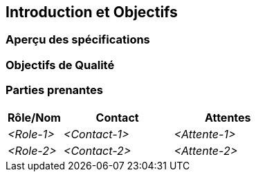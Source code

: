 ifndef::imagesdir[:imagesdir: ../images]

[[section-introduction-and-goals]]
== Introduction et Objectifs

ifdef::arc42help[]
[role="arc42help"]
****
Décrit les specifications importantes et les facteurs déterminants que les architectes logiciels et l'équipe de développement doivent prendre en compte.
Il s'agit notamment

* des objectifs métier sous-jacents,
* des caractéristiques essentielles, 
* des spécifications fonctionnelles essentielles,
* des objectifs de qualité pour l'architecture et
* des parties prenantes concernées et leurs attentes
****
endif::arc42help[]

=== Aperçu des spécifications

ifdef::arc42help[]
[role="arc42help"]
****
.Contenu
Brève description des spécifications fonctionnelles, des facteurs déterminants, de l'extrait (ou du résumé) des spécifications.
Liens vers (en espérant qu'ils existent) les documents décrivant les spécifications (avec le numéro de version et des informations sur l'endroit où les trouver).

.Motivation
Du point de vue des utilisateurs, un système est créé ou modifié pour
améliorer le soutien d'une activité métier et/ou améliorer la qualité.

.Représentation
Brève description textuelle, probablement sous forme de tableau de cas d'utilisation.
S'il existe des documents décrivant les spécifications, cet aperçu général doit s'y référer.

Ces extraits doivent être aussi courts que possible. Trouver un équilibre entre la lisibilité de ce document et la redondance potentielle par rapport aux documents décrivant les spécifications.


.Informations supplémentaires

Voir https://docs.arc42.org/section-1/[Introduction and Goals] dans la documentation arc42.

****
endif::arc42help[]

=== Objectifs de Qualité

ifdef::arc42help[]
[role="arc42help"]
****
.Contenu
Les trois (maximum cinq) principaux objectifs de qualité pour l'architecture dont la réalisation est de la plus haute importance pour les principaux acteurs.
Nous parlons bien d'objectifs de qualité pour l'architecture. Ne les confondez pas avec les objectifs du projet.
Ils ne sont pas nécessairement identiques.

Voici un aperçu des sujets potentiels (basé sur la norme ISO 25010) :

image::01_2_iso-25010-topics-EN-2023.drawio.png["Catégories d'exigences de Qualité"]

.Motivation
Vous devez connaître les objectifs de qualité de vos principales parties prenantes, car ils influenceront les décisions architecturales fondamentales. 
Veillez à être très concret sur ces qualités, évitez les mots à la mode.
En tant qu'architecte, vous ne savez pas comment la qualité de votre travail sera jugée...

.Représentation
Un tableau avec des objectifs de qualité et des scénarios concrets, classés par ordre de priorité
****
endif::arc42help[]

=== Parties prenantes

ifdef::arc42help[]
[role="arc42help"]
****
.Contenu
Aperçu explicite des parties prenantes du système, c'est-à-dire toute personne, rôle ou organisation qui

* doit connaître l'architecture
* doit être convaincue de l'architecture
* doit travailler avec l'architecture ou avec le code
* a besoin de la documentation d'architecture pour son travail
* doit prendre des décisions concernant le système ou son développement

.Motivation
Vous devez connaître toutes les parties impliquées dans le développement du système ou concernées par celui-ci.
Sinon, vous risquez d'avoir de mauvaises surprises plus tard dans le processus de développement.
Ces parties prenantes déterminent l'étendue et le niveau de détail de votre travail et de ses résultats.

.Représentation
Tableau avec les noms des rôles, les noms des personnes et leurs attentes par rapport à l'architecture et à sa documentation.
****
endif::arc42help[]

[options="header",cols="1,2,2"]
|===
|Rôle/Nom|Contact|Attentes
| _<Role-1>_ | _<Contact-1>_ | _<Attente-1>_
| _<Role-2>_ | _<Contact-2>_ | _<Attente-2>_
|===
